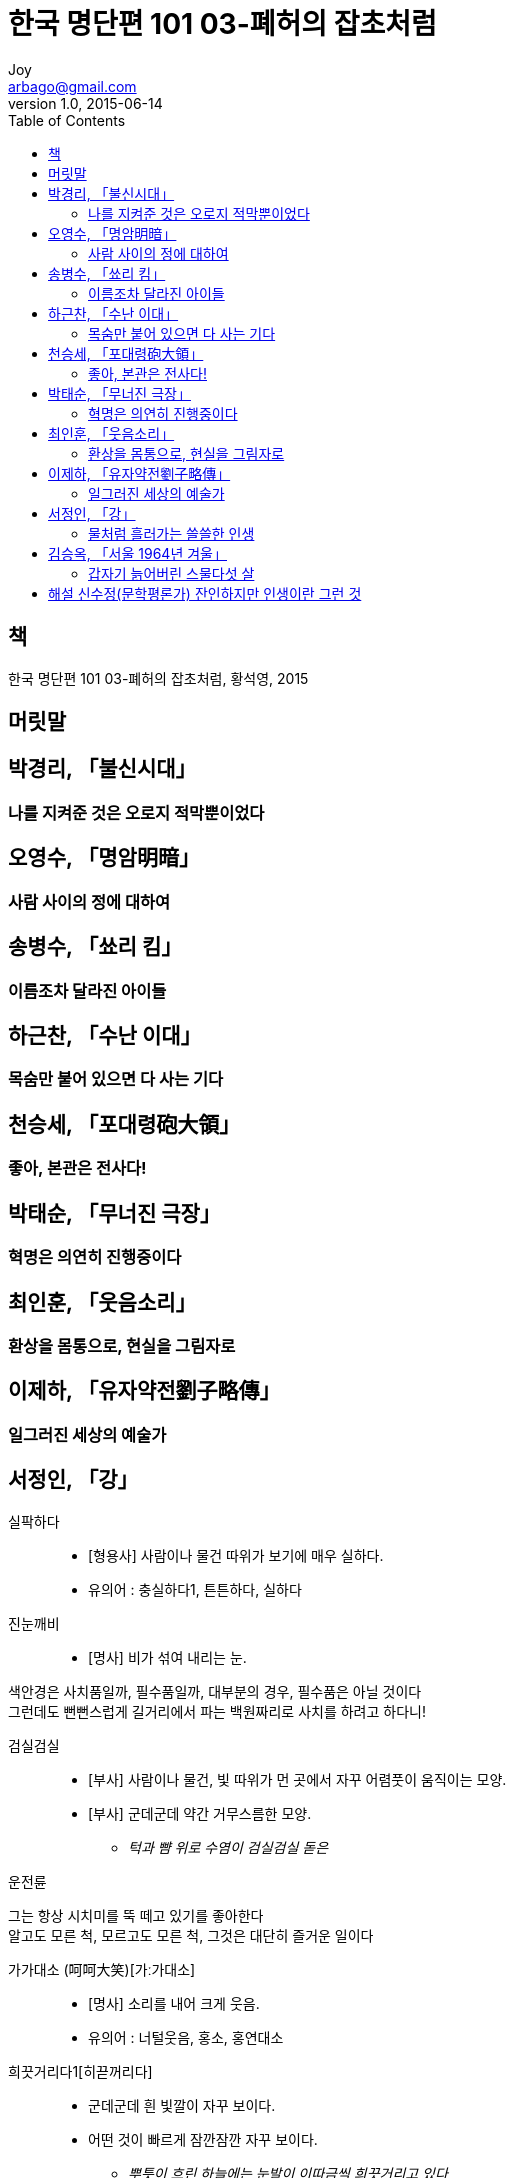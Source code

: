 [[_0_]]
= 한국 명단편 101 03-폐허의 잡초처럼
Joy <arbago@gmail.com>
v1.0, 2015-06-14
:icons: font
:sectanchors:
:imagesdir: images
:homepage: http://arbago.com
:toc: macro

toc::[]

[preface]
== 책

한국 명단편 101 03-폐허의 잡초처럼, 황석영, 2015

[preface]
== 머릿말

[[_1_0_0_]]
== 박경리, 「불신시대」

[[_1_1_1_]]
=== 나를 지켜준 것은 오로지 적막뿐이었다

[[_2_0_1_]]
== 오영수, 「명암明暗」

[[_2_1_2_]]
=== 사람 사이의 정에 대하여

[[_3_0_2_]]
== 송병수, 「쑈리 킴」

[[_3_1_3_]]
=== 이름조차 달라진 아이들

[[_4_0_3_]]
== 하근찬, 「수난 이대」

[[_4_1_4_]]
=== 목숨만 붙어 있으면 다 사는 기다

[[_5_0_4_]]
== 천승세, 「포대령砲大領」

[[_5_1_5_]]
=== 좋아, 본관은 전사다!

[[_6_0_5_]]
== 박태순, 「무너진 극장」

[[_6_1_6_]]
=== 혁명은 의연히 진행중이다

[[_7_0_6_]]
== 최인훈, 「웃음소리」

[[_7_1_7_]]
=== 환상을 몸통으로, 현실을 그림자로

[[_8_0_7_]]
== 이제하, 「유자약전劉子略傳」

[[_8_1_8_]]
=== 일그러진 세상의 예술가

[[_9_0_8_]]
== 서정인, 「강」

실팍하다::
* [형용사] 사람이나 물건 따위가 보기에 매우 실하다.
* 유의어 : 충실하다1, 튼튼하다, 실하다

진눈깨비::
* [명사] 비가 섞여 내리는 눈.

색안경은 사치품일까, 필수품일까, 대부분의 경우, 필수품은 아닐 것이다 +
그런데도 뻔뻔스럽게 길거리에서 파는 백원짜리로 사치를 하려고 하다니!

검실검실::
* [부사] 사람이나 물건, 빛 따위가 먼 곳에서 자꾸 어렴풋이 움직이는 모양.
* [부사] 군데군데 약간 거무스름한 모양.
** _턱과 뺨 위로 수염이 검실검실 돋은_

운전륜

그는 항상 시치미를 뚝 떼고 있기를 좋아한다 +
알고도 모른 척, 모르고도 모른 척, 그것은 대단히 즐거운 일이다

가가대소 (呵呵大笑)[가ː가대소]::
* [명사] 소리를 내어 크게 웃음.
* 유의어 : 너털웃음, 홍소, 홍연대소

희끗거리다1[히끋꺼리다]::
* 군데군데 흰 빛깔이 자꾸 보이다.
* 어떤 것이 빠르게 잠깐잠깐 자꾸 보이다.
** _뿌틋이 흐린 하늘에는 눈발이 이따금씩 희끗거리고 있다_

세시가 겨웠다::
이제 겨우 세시다 또는 힘에 겹다, 힘에 겨워서 등과 같이 세시가 되는게 힘들다는 뜻으로 세시가 채 못됬다는 뜻일까?

약포::
* 藥舖: [명사] [같은 말] 약방2(藥房)(2. 약사가 없이 약종상 면허만으로 양약을 소매하는 가게)
* 藥包:
** [같은 말] 약지5(藥紙)(약을 싸는 데 쓰는 종이).
** 화포에 쓰는 발사용 화약. 적당량의 무연 화약을 나누어 싼 것이다.
* 藥脯: 쇠고기를 얇게 저미어 진간장, 기름, 설탕, 후춧가루 따위를 넣고 주물러서 채반에 펴서 말린 포
* 藥圃: [명사] [같은 말] 약밭(약초를 심어 가꾸는 밭)

#두어 장단에 한 번씩# 삼천리 방방곡곡을 돌다 돌다 갈 데가 없어진 필름이 들어오면 원근의 사람들이 이리로 모여들 것이다

골마리::
* [명사] [방언] ‘허리춤(바지나 치마처럼 허리가 있는 옷의 허리 안쪽)’의 방언(전남).
** 나머지 두 사람은 #골마리~허리춤~#를 훔치고 김씨 곁으로 다가선다

마장1[마장]::
[의존명사] 거리의 단위. 오 리나 십 리가 못 되는 거리를 이른다.

술 파시오 +
돈 버시오 +
손님이요

희끄무레하다[히끄무레하다]::
* 생김새가 번듯하고 빛깔이 조금 희다.
* 어떤 사물의 모습이나 불빛 따위가 선명하지 아니하고 흐릿하다.
* 유의어 : 해끄무레하다, 보얗다

마당이 어둠 속에서 희끄무레하게 빛나고 있다 +
그리고 그 *저편*에 시커먼 마루가 있고 불빛이 비친 방문이 있다 +
그 방문이 열리고 남폿불이 쑥 나온다

호야::
→ 남포등. [일, hoya] 남포등: 석유를 담아 심지에 불을 켜고 유리 등피를 끼워 바람을 막도록 만든 등. lamp
* _#호야#가 양철에 부딪히면서 소리를 낸다_
* _남포는 호야가 시커멓다_
* _그녀는 고개를 숙이고 위에서부터 남포 호야 속으로 살며시 바람을 불어넣는다_

종점에 닿으면 전차는 앞뒤 아가리를 벌리고 사람들을 뱉어낸다 +
사람들은 어둠 속으로 빠져들어간다 +
초라한 길가 상점들의 희미한 불빛들이 그들을 건져낸다

결국 이 렬등생이 되기 위해서 꾸준히 고생해온 셈이다

누구나가 다 템즈 강에 불을 처지를 수야 없는 일이다

외국에 가는 기회는 단 하나도 그의 시도를 받지 않고 지나치는 법이 없다

점점이 검게 눈송이들이 하늘에 꽉 차 있다

그리고 고양이처럼 소리 없이 대문을 비집고 밖으로 나간다

비사리::
* 명사] 벗겨 놓은 싸리의 껍질. 노를 꼬거나 미투리 바닥을 삼는 데 쓴다.
** _비사리 사이로 손을 비집어넣어 손쉽게 사립문을 연다_

사립문::
* [명사] 사립짝을 달아서 만든 문.
* 유의어 : 경비2, 사립1, 사립짝

사립짝::
* [명사] 나뭇가지를 엮어서 만든 문짝.
* 유의어 : 사립문

부슬부슬
* 눈이나 비가 조용히 성기게 내리는 모양.
* [부사] 덩이진 가루 따위가 물기가 적어 잘 엉기지 못하고 부스러지기 쉬운 모양.
* 유의어 : 푸슬푸슬1

[[_9_1_9_]]
=== 물처럼 흘러가는 쓸쓸한 인생

[[_10_0_9_]]
== 김승옥, 「서울 1964년 겨울」

[[_10_1_10_]]
=== 갑자기 늙어버린 스물다섯 살

[[_11_0_10_]]
== 해설 신수정(문학평론가) 잔인하지만 인생이란 그런 것
